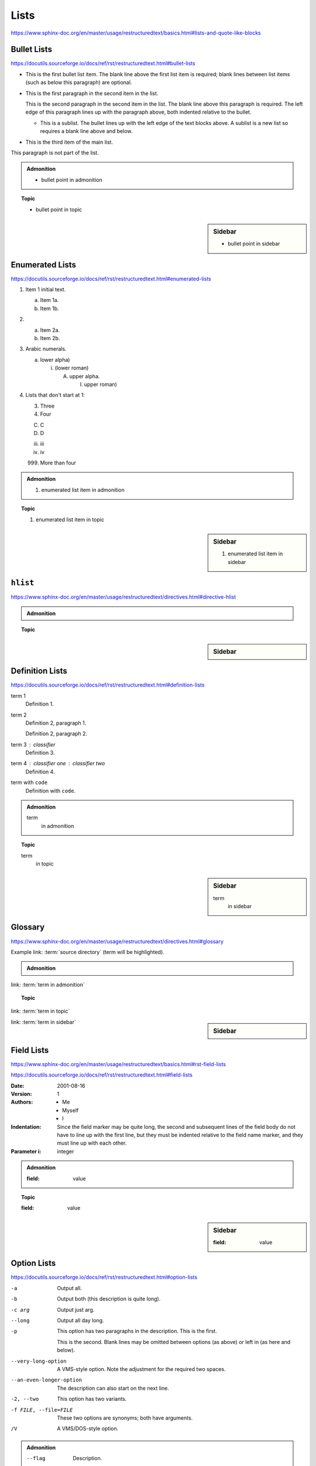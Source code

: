 Lists
=====

https://www.sphinx-doc.org/en/master/usage/restructuredtext/basics.html#lists-and-quote-like-blocks


Bullet Lists
------------

https://docutils.sourceforge.io/docs/ref/rst/restructuredtext.html#bullet-lists

- This is the first bullet list item.  The blank line above the
  first list item is required; blank lines between list items
  (such as below this paragraph) are optional.

- This is the first paragraph in the second item in the list.

  This is the second paragraph in the second item in the list.
  The blank line above this paragraph is required.  The left edge
  of this paragraph lines up with the paragraph above, both
  indented relative to the bullet.

  - This is a sublist.  The bullet lines up with the left edge of
    the text blocks above.  A sublist is a new list so requires a
    blank line above and below.

- This is the third item of the main list.

This paragraph is not part of the list.

.. admonition:: Admonition

    * bullet point in admonition

.. topic:: Topic

    * bullet point in topic

.. sidebar:: Sidebar

    * bullet point in sidebar


Enumerated Lists
----------------

https://docutils.sourceforge.io/docs/ref/rst/restructuredtext.html#enumerated-lists

1. Item 1 initial text.

   a) Item 1a.
   b) Item 1b.

2. a) Item 2a.
   b) Item 2b.

#. Arabic numerals.

   a) lower alpha)

      (i) (lower roman)

          A. upper alpha.

             I) upper roman)

#. Lists that don't start at 1:

   3. Three

   4. Four

   C. C

   D. D

   iii. iii

   iv. iv

   999. More than four

.. admonition:: Admonition

    #. enumerated list item in admonition

.. topic:: Topic

    #. enumerated list item in topic

.. sidebar:: Sidebar

    #. enumerated list item in sidebar


``hlist``
---------

https://www.sphinx-doc.org/en/master/usage/restructuredtext/directives.html#directive-hlist

.. hlist::
    :columns: 3

    * A list of
    * short items
    * that should be
    * displayed
    * horizontally

.. admonition:: Admonition

    .. hlist::
        :columns: 3

        * ``hlist``
        * in
        * admonition

.. topic:: Topic

    .. hlist::
        :columns: 3

        * ``hlist``
        * in
        * topic

.. sidebar:: Sidebar

    .. hlist::
        :columns: 3

        * ``hlist``
        * in
        * sidebar


Definition Lists
----------------

https://docutils.sourceforge.io/docs/ref/rst/restructuredtext.html#definition-lists

term 1
    Definition 1.

term 2
    Definition 2, paragraph 1.

    Definition 2, paragraph 2.

term 3 : classifier
    Definition 3.

term 4 : classifier one : classifier two
    Definition 4.

term with ``code``
    Definition with ``code``.

.. admonition:: Admonition

    term
        in admonition

.. topic:: Topic

    term
        in topic

.. sidebar:: Sidebar

    term
        in sidebar


Glossary
--------

https://www.sphinx-doc.org/en/master/usage/restructuredtext/directives.html#glossary

Example link: :term:`source directory` (term will be highlighted).

.. glossary::

    environment
        A structure where information about all documents under the root is
        saved, and used for cross-referencing.  The environment is pickled
        after the parsing stage, so that successive runs only need to read
        and parse new and changed documents.

    source directory
        The directory which, including its subdirectories, contains all
        source files for one Sphinx project.

    term 1
    term 2
        Definition of both terms.

    term with ``code``
        Definition with ``code``.

.. admonition:: Admonition

    .. glossary::
        term in admonition
            definition

link: :term:`term in admonition`

.. topic:: Topic

    .. glossary::
        term in topic
            definition

link: :term:`term in topic`

.. sidebar:: Sidebar

    .. glossary::
        term in sidebar
            definition

link: :term:`term in sidebar`


Field Lists
-----------

https://www.sphinx-doc.org/en/master/usage/restructuredtext/basics.html#rst-field-lists

https://docutils.sourceforge.io/docs/ref/rst/restructuredtext.html#field-lists

:Date: 2001-08-16
:Version: 1
:Authors: - Me
          - Myself
          - I
:Indentation: Since the field marker may be quite long, the second
   and subsequent lines of the field body do not have to line up
   with the first line, but they must be indented relative to the
   field name marker, and they must line up with each other.
:Parameter i: integer

.. admonition:: Admonition

    :field: value

.. topic:: Topic

    :field: value

.. sidebar:: Sidebar

    :field: value


Option Lists
------------

https://docutils.sourceforge.io/docs/ref/rst/restructuredtext.html#option-lists

-a         Output all.
-b         Output both (this description is
           quite long).
-c arg     Output just arg.
--long     Output all day long.

-p         This option has two paragraphs in the description.
           This is the first.

           This is the second.  Blank lines may be omitted between
           options (as above) or left in (as here and below).

--very-long-option  A VMS-style option.  Note the adjustment for
                    the required two spaces.

--an-even-longer-option
           The description can also start on the next line.

-2, --two  This option has two variants.

-f FILE, --file=FILE  These two options are synonyms; both have
                      arguments.

/V         A VMS/DOS-style option.

.. admonition:: Admonition

    --flag  Description.

.. topic:: Topic

    --flag  Description.

.. sidebar:: Sidebar

    --flag  Description.


Grammars
--------

https://www.sphinx-doc.org/en/master/usage/restructuredtext/directives.html#grammar-production-displays

Example link: :token:`try_stmt`.

.. productionlist::
    try_stmt: try1_stmt | try2_stmt
    try1_stmt: "try" ":" `suite`
             : ("except" [`expression` ["," `target`]] ":" `suite`)+
             : ["else" ":" `suite`]
             : ["finally" ":" `suite`]
    try2_stmt: "try" ":" `suite`
             : "finally" ":" `suite`
